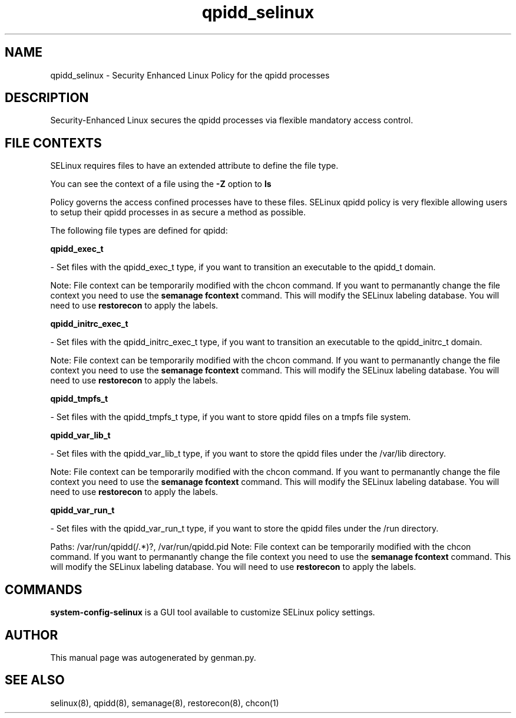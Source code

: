 .TH  "qpidd_selinux"  "8"  "qpidd" "dwalsh@redhat.com" "qpidd SELinux Policy documentation"
.SH "NAME"
qpidd_selinux \- Security Enhanced Linux Policy for the qpidd processes
.SH "DESCRIPTION"

Security-Enhanced Linux secures the qpidd processes via flexible mandatory access
control.  

.SH FILE CONTEXTS
SELinux requires files to have an extended attribute to define the file type. 
.PP
You can see the context of a file using the \fB\-Z\fP option to \fBls\bP
.PP
Policy governs the access confined processes have to these files. 
SELinux qpidd policy is very flexible allowing users to setup their qpidd processes in as secure a method as possible.
.PP 
The following file types are defined for qpidd:


.EX
.B qpidd_exec_t 
.EE

- Set files with the qpidd_exec_t type, if you want to transition an executable to the qpidd_t domain.

Note: File context can be temporarily modified with the chcon command.  If you want to permanantly change the file context you need to use the 
.B semanage fcontext 
command.  This will modify the SELinux labeling database.  You will need to use
.B restorecon
to apply the labels.


.EX
.B qpidd_initrc_exec_t 
.EE

- Set files with the qpidd_initrc_exec_t type, if you want to transition an executable to the qpidd_initrc_t domain.

Note: File context can be temporarily modified with the chcon command.  If you want to permanantly change the file context you need to use the 
.B semanage fcontext 
command.  This will modify the SELinux labeling database.  You will need to use
.B restorecon
to apply the labels.


.EX
.B qpidd_tmpfs_t 
.EE

- Set files with the qpidd_tmpfs_t type, if you want to store qpidd files on a tmpfs file system.


.EX
.B qpidd_var_lib_t 
.EE

- Set files with the qpidd_var_lib_t type, if you want to store the qpidd files under the /var/lib directory.

Note: File context can be temporarily modified with the chcon command.  If you want to permanantly change the file context you need to use the 
.B semanage fcontext 
command.  This will modify the SELinux labeling database.  You will need to use
.B restorecon
to apply the labels.


.EX
.B qpidd_var_run_t 
.EE

- Set files with the qpidd_var_run_t type, if you want to store the qpidd files under the /run directory.

.br
Paths: 
/var/run/qpidd(/.*)?, /var/run/qpidd\.pid
Note: File context can be temporarily modified with the chcon command.  If you want to permanantly change the file context you need to use the 
.B semanage fcontext 
command.  This will modify the SELinux labeling database.  You will need to use
.B restorecon
to apply the labels.

.SH "COMMANDS"

.PP
.B system-config-selinux 
is a GUI tool available to customize SELinux policy settings.

.SH AUTHOR	
This manual page was autogenerated by genman.py.

.SH "SEE ALSO"
selinux(8), qpidd(8), semanage(8), restorecon(8), chcon(1)
